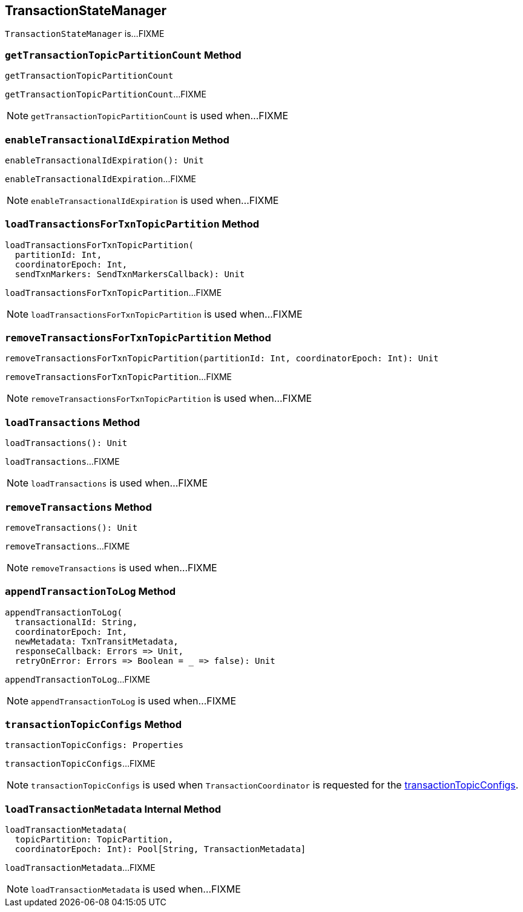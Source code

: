 == [[TransactionStateManager]] TransactionStateManager

`TransactionStateManager` is...FIXME

=== [[getTransactionTopicPartitionCount]] `getTransactionTopicPartitionCount` Method

[source, scala]
----
getTransactionTopicPartitionCount
----

`getTransactionTopicPartitionCount`...FIXME

NOTE: `getTransactionTopicPartitionCount` is used when...FIXME

=== [[enableTransactionalIdExpiration]] `enableTransactionalIdExpiration` Method

[source, scala]
----
enableTransactionalIdExpiration(): Unit
----

`enableTransactionalIdExpiration`...FIXME

NOTE: `enableTransactionalIdExpiration` is used when...FIXME

=== [[loadTransactionsForTxnTopicPartition]] `loadTransactionsForTxnTopicPartition` Method

[source, scala]
----
loadTransactionsForTxnTopicPartition(
  partitionId: Int,
  coordinatorEpoch: Int,
  sendTxnMarkers: SendTxnMarkersCallback): Unit
----

`loadTransactionsForTxnTopicPartition`...FIXME

NOTE: `loadTransactionsForTxnTopicPartition` is used when...FIXME

=== [[removeTransactionsForTxnTopicPartition]] `removeTransactionsForTxnTopicPartition` Method

[source, scala]
----
removeTransactionsForTxnTopicPartition(partitionId: Int, coordinatorEpoch: Int): Unit
----

`removeTransactionsForTxnTopicPartition`...FIXME

NOTE: `removeTransactionsForTxnTopicPartition` is used when...FIXME

=== [[loadTransactions]] `loadTransactions` Method

[source, scala]
----
loadTransactions(): Unit
----

`loadTransactions`...FIXME

NOTE: `loadTransactions` is used when...FIXME

=== [[removeTransactions]] `removeTransactions` Method

[source, scala]
----
removeTransactions(): Unit
----

`removeTransactions`...FIXME

NOTE: `removeTransactions` is used when...FIXME

=== [[appendTransactionToLog]] `appendTransactionToLog` Method

[source, scala]
----
appendTransactionToLog(
  transactionalId: String,
  coordinatorEpoch: Int,
  newMetadata: TxnTransitMetadata,
  responseCallback: Errors => Unit,
  retryOnError: Errors => Boolean = _ => false): Unit
----

`appendTransactionToLog`...FIXME

NOTE: `appendTransactionToLog` is used when...FIXME

=== [[transactionTopicConfigs]] `transactionTopicConfigs` Method

[source, scala]
----
transactionTopicConfigs: Properties
----

`transactionTopicConfigs`...FIXME

NOTE: `transactionTopicConfigs` is used when `TransactionCoordinator` is requested for the link:kafka-TransactionCoordinator.adoc#transactionTopicConfigs[transactionTopicConfigs].

=== [[loadTransactionMetadata]] `loadTransactionMetadata` Internal Method

[source, scala]
----
loadTransactionMetadata(
  topicPartition: TopicPartition,
  coordinatorEpoch: Int): Pool[String, TransactionMetadata]
----

`loadTransactionMetadata`...FIXME

NOTE: `loadTransactionMetadata` is used when...FIXME
